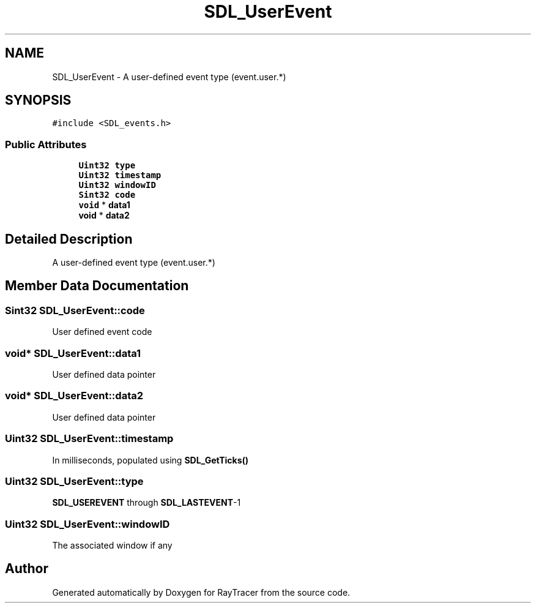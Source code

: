 .TH "SDL_UserEvent" 3 "Mon Jan 24 2022" "Version 1.0" "RayTracer" \" -*- nroff -*-
.ad l
.nh
.SH NAME
SDL_UserEvent \- A user-defined event type (event\&.user\&.*)  

.SH SYNOPSIS
.br
.PP
.PP
\fC#include <SDL_events\&.h>\fP
.SS "Public Attributes"

.in +1c
.ti -1c
.RI "\fBUint32\fP \fBtype\fP"
.br
.ti -1c
.RI "\fBUint32\fP \fBtimestamp\fP"
.br
.ti -1c
.RI "\fBUint32\fP \fBwindowID\fP"
.br
.ti -1c
.RI "\fBSint32\fP \fBcode\fP"
.br
.ti -1c
.RI "\fBvoid\fP * \fBdata1\fP"
.br
.ti -1c
.RI "\fBvoid\fP * \fBdata2\fP"
.br
.in -1c
.SH "Detailed Description"
.PP 
A user-defined event type (event\&.user\&.*) 
.SH "Member Data Documentation"
.PP 
.SS "\fBSint32\fP SDL_UserEvent::code"
User defined event code 
.SS "\fBvoid\fP* SDL_UserEvent::data1"
User defined data pointer 
.SS "\fBvoid\fP* SDL_UserEvent::data2"
User defined data pointer 
.SS "\fBUint32\fP SDL_UserEvent::timestamp"
In milliseconds, populated using \fBSDL_GetTicks()\fP 
.SS "\fBUint32\fP SDL_UserEvent::type"
\fBSDL_USEREVENT\fP through \fBSDL_LASTEVENT\fP-1 
.SS "\fBUint32\fP SDL_UserEvent::windowID"
The associated window if any 

.SH "Author"
.PP 
Generated automatically by Doxygen for RayTracer from the source code\&.
